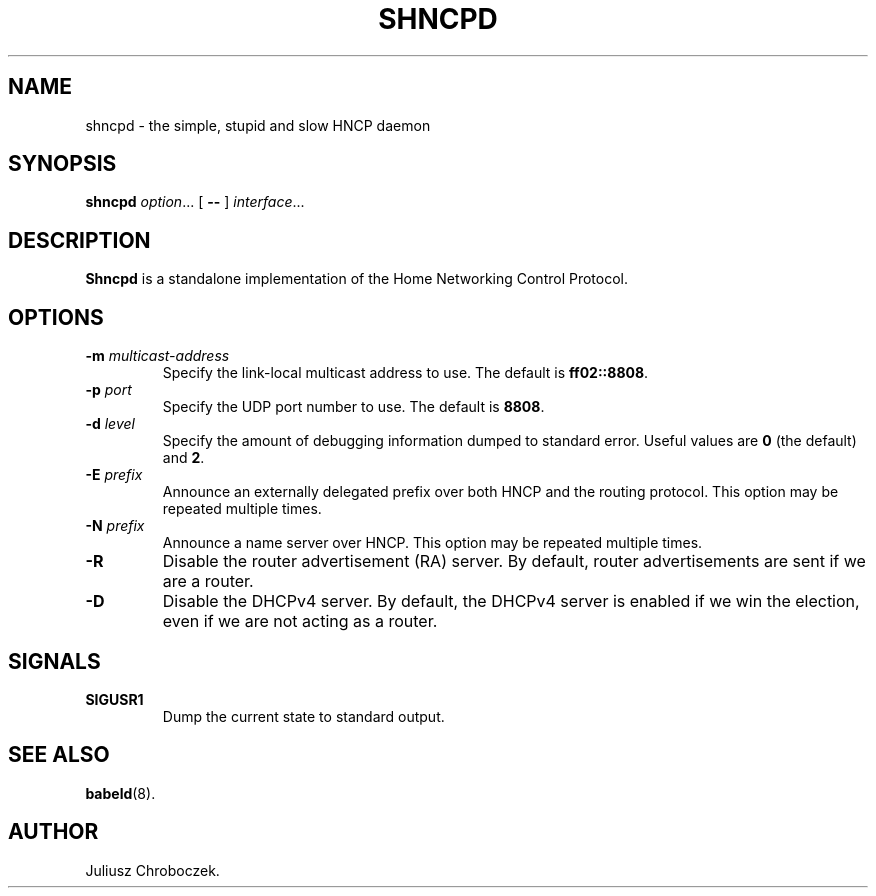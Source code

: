 .TH SHNCPD 8
.SH NAME
shncpd \- the simple, stupid and slow HNCP daemon
.SH SYNOPSIS
.B shncpd
.IR option ...
[
.B \-\-
]
.IR interface ...
.SH DESCRIPTION
.B Shncpd
is a standalone implementation of the Home Networking Control Protocol.
.SH OPTIONS
.TP
.BI \-m " multicast-address"
Specify the link-local multicast address to use.  The default is
.BR ff02::8808 .
.TP
.BI \-p " port"
Specify the UDP port number to use.  The default is
.BR 8808 .
.TP
.BI \-d " level"
Specify the amount of debugging information dumped to standard error.
Useful values are
.B 0
(the default) and
.BR 2 .
.TP
.BI \-E " prefix"
Announce an externally delegated prefix over both HNCP and the routing
protocol.  This option may be repeated multiple times.
.TP
.BI \-N " prefix"
Announce a name server over HNCP.  This option may be repeated multiple
times.
.TP
.BI
.TP
.B \-R
Disable the router advertisement (RA) server.  By default, router
advertisements are sent if we are a router.
.TP
.B \-D
Disable the DHCPv4 server.  By default, the DHCPv4 server is enabled if we
win the election, even if we are not acting as a router.
.SH SIGNALS
.TP
.B SIGUSR1
Dump the current state to standard output.
.SH SEE ALSO
.BR babeld (8).
.SH AUTHOR
Juliusz Chroboczek.
